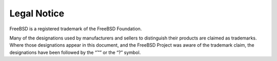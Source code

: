 ============
Legal Notice
============

.. raw:: html

   <div class="legalnotice">

FreeBSD is a registered trademark of the FreeBSD Foundation.

Many of the designations used by manufacturers and sellers to
distinguish their products are claimed as trademarks. Where those
designations appear in this document, and the FreeBSD Project was aware
of the trademark claim, the designations have been followed by the “™”
or the “?” symbol.

.. raw:: html

   </div>
